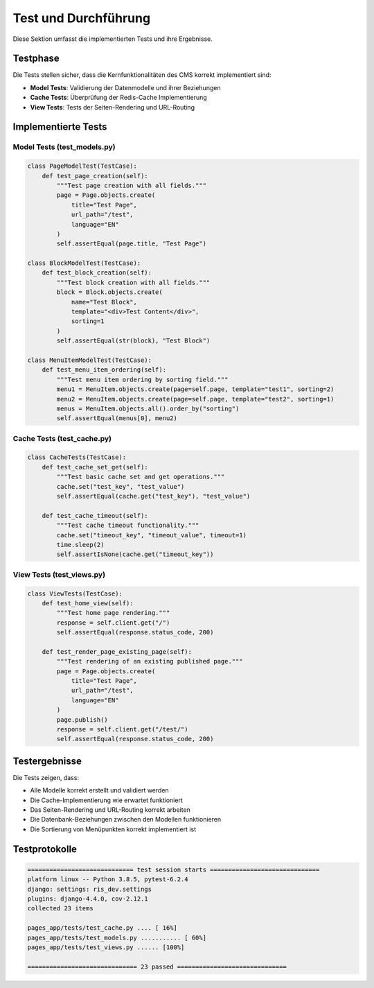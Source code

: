 Test und Durchführung
====================

Diese Sektion umfasst die implementierten Tests und ihre Ergebnisse.

Testphase
---------
Die Tests stellen sicher, dass die Kernfunktionalitäten des CMS korrekt implementiert sind:

- **Model Tests**: Validierung der Datenmodelle und ihrer Beziehungen
- **Cache Tests**: Überprüfung der Redis-Cache Implementierung
- **View Tests**: Tests der Seiten-Rendering und URL-Routing

Implementierte Tests
------------------

Model Tests (test_models.py)
~~~~~~~~~~~~~~~~~~~~~~~~~~~
.. code-block:: python

   class PageModelTest(TestCase):
       def test_page_creation(self):
           """Test page creation with all fields."""
           page = Page.objects.create(
               title="Test Page",
               url_path="/test",
               language="EN"
           )
           self.assertEqual(page.title, "Test Page")

   class BlockModelTest(TestCase):
       def test_block_creation(self):
           """Test block creation with all fields."""
           block = Block.objects.create(
               name="Test Block",
               template="<div>Test Content</div>",
               sorting=1
           )
           self.assertEqual(str(block), "Test Block")

   class MenuItemModelTest(TestCase):
       def test_menu_item_ordering(self):
           """Test menu item ordering by sorting field."""
           menu1 = MenuItem.objects.create(page=self.page, template="test1", sorting=2)
           menu2 = MenuItem.objects.create(page=self.page, template="test2", sorting=1)
           menus = MenuItem.objects.all().order_by("sorting")
           self.assertEqual(menus[0], menu2)

Cache Tests (test_cache.py)
~~~~~~~~~~~~~~~~~~~~~~~~~~
.. code-block:: python

   class CacheTests(TestCase):
       def test_cache_set_get(self):
           """Test basic cache set and get operations."""
           cache.set("test_key", "test_value")
           self.assertEqual(cache.get("test_key"), "test_value")

       def test_cache_timeout(self):
           """Test cache timeout functionality."""
           cache.set("timeout_key", "timeout_value", timeout=1)
           time.sleep(2)
           self.assertIsNone(cache.get("timeout_key"))

View Tests (test_views.py)
~~~~~~~~~~~~~~~~~~~~~~~~~
.. code-block:: python

   class ViewTests(TestCase):
       def test_home_view(self):
           """Test home page rendering."""
           response = self.client.get("/")
           self.assertEqual(response.status_code, 200)

       def test_render_page_existing_page(self):
           """Test rendering of an existing published page."""
           page = Page.objects.create(
               title="Test Page",
               url_path="/test",
               language="EN"
           )
           page.publish()
           response = self.client.get("/test/")
           self.assertEqual(response.status_code, 200)

Testergebnisse
-------------
Die Tests zeigen, dass:

- Alle Modelle korrekt erstellt und validiert werden
- Die Cache-Implementierung wie erwartet funktioniert
- Das Seiten-Rendering und URL-Routing korrekt arbeiten
- Die Datenbank-Beziehungen zwischen den Modellen funktionieren
- Die Sortierung von Menüpunkten korrekt implementiert ist

Testprotokolle
-------------
.. code-block:: text

   ============================= test session starts ==============================
   platform linux -- Python 3.8.5, pytest-6.2.4
   django: settings: ris_dev.settings
   plugins: django-4.4.0, cov-2.12.1
   collected 23 items

   pages_app/tests/test_cache.py .... [ 16%]
   pages_app/tests/test_models.py ........... [ 60%]
   pages_app/tests/test_views.py ...... [100%]

   ============================== 23 passed ==============================